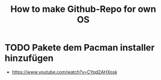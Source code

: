 #+TITLE: How to make Github-Repo for own OS

* TODO Pakete dem Pacman installer hinzufügen
- https://www.youtube.com/watch?v=CYqd2AHXosk
